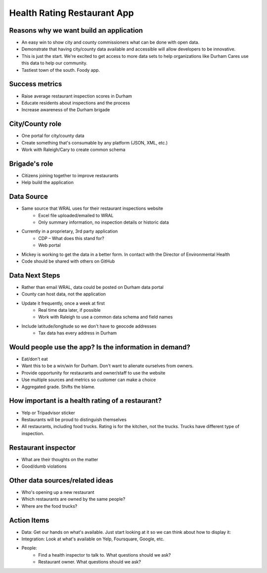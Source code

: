 Health Rating Restaurant App
============================

Reasons why we want build an application
----------------------------------------
* An easy win to show city and county commissioners what can be done with open data.
* Demonstrate that having city/county data available and accessible will allow developers to be innovative.
* This is just the start. We're excited to get access to more data sets to help organizations like Durham Cares use this data to help our community.
* Tastiest town of the south. Foody app.

Success metrics
---------------
* Raise average restaurant inspection scores in Durham
* Educate residents about inspections and the process
* Increase awareness of the Durham brigade

City/County role
----------------
* One portal for city/county data
* Create something that's consumable by any platform (JSON, XML, etc.)
* Work with Raleigh/Cary to create common schema

Brigade's role
---------------
* Citizens joining together to improve restaurants
* Help build the application

Data Source
-----------
* Same source that WRAL uses for their restaurant inspections website
    * Excel file uploaded/emailed to WRAL
    * Only summary information, no inspection details or historic data
* Currently in a proprietary, 3rd party application
    * CDP – What does this stand for?
    * Web portal
* Mickey is working to get the data in a better form. In contact with the Director of Environmental Health
* Code should be shared with others on GitHub

Data Next Steps
---------------
* Rather than email WRAL, data could be posted on Durham data portal
* County can host data, not the application
* Update it frequently, once a week at first
    * Real time data later, if possible
    * Work with Raleigh to use a common data schema and field names
* Include latitude/longitude so we don't have to geocode addresses
    * Tax data has every address in Durham

Would people use the app? Is the information in demand?
-------------------------------------------------------
* Eat/don't eat
* Want this to be a win/win for Durham. Don't want to alienate ourselves from owners.
* Provide opportunity for restaurants and owner/staff to use the website
* Use multiple sources and metrics so customer can make a choice
* Aggregated grade. Shifts the blame.

How important is a health rating of a restaurant?
-------------------------------------------------
* Yelp or Tripadvisor sticker
* Restaurants will be proud to distinguish themselves
* All restaurants, including food trucks. Rating is for the kitchen, not the trucks. Trucks have different type of inspection.

Restaurant inspector
--------------------
* What are their thoughts on the matter
* Good/dumb violations

Other data sources/related ideas
--------------------------------
* Who's opening up a new restaurant
* Which restaurants are owned by the same people?
* Where are the food trucks?  

Action Items
------------
* Data: Get our hands on what's available. Just start looking at it so we can think about how to display it:
* Integration: Look at what's available on Yelp, Foursquare, Google, etc.
* People:
    * Find a health inspector to talk to. What questions should we ask?
    * Restaurant owner. What questions should we ask?
